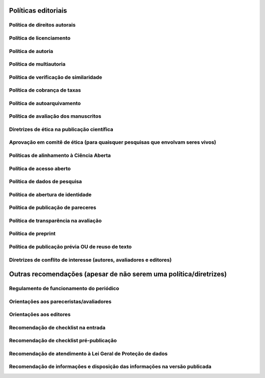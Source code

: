 Políticas editoriais
====================

Política de direitos autorais
-----------------------------

Política de licenciamento
-------------------------

Política de autoria
-------------------

Política de multiautoria
------------------------

Política de verificação de similaridade
---------------------------------------

Política de cobrança de taxas
-----------------------------

Política de autoarquivamento
----------------------------

Política de avaliação dos manuscritos
-------------------------------------

Diretrizes de ética na publicação científica
--------------------------------------------

Aprovação em comitê de ética (para quaisquer pesquisas que envolvam seres vivos)
--------------------------------------------------------------------------------

Políticas de alinhamento à Ciência Aberta
-----------------------------------------

Política de acesso aberto
-------------------------

Política de dados de pesquisa
-----------------------------

Política de abertura de identidade
----------------------------------

Política de publicação de pareceres
-----------------------------------

Política de transparência na avaliação
--------------------------------------

Política de preprint
--------------------

Política de publicação prévia OU de reuso de texto
--------------------------------------------------

Diretrizes de conflito de interesse (autores, avaliadores e editores)
---------------------------------------------------------------------

Outras recomendações (apesar de não serem uma política/diretrizes)
==================================================================

Regulamento de funcionamento do periódico
-----------------------------------------

Orientações aos pareceristas/avaliadores
----------------------------------------

Orientações aos editores
------------------------

Recomendação de checklist na entrada
------------------------------------

Recomendação de checklist pré-publicação
----------------------------------------

Recomendação de atendimento à Lei Geral de Proteção de dados
------------------------------------------------------------

Recomendação de informações e disposição das informações na versão publicada
----------------------------------------------------------------------------
